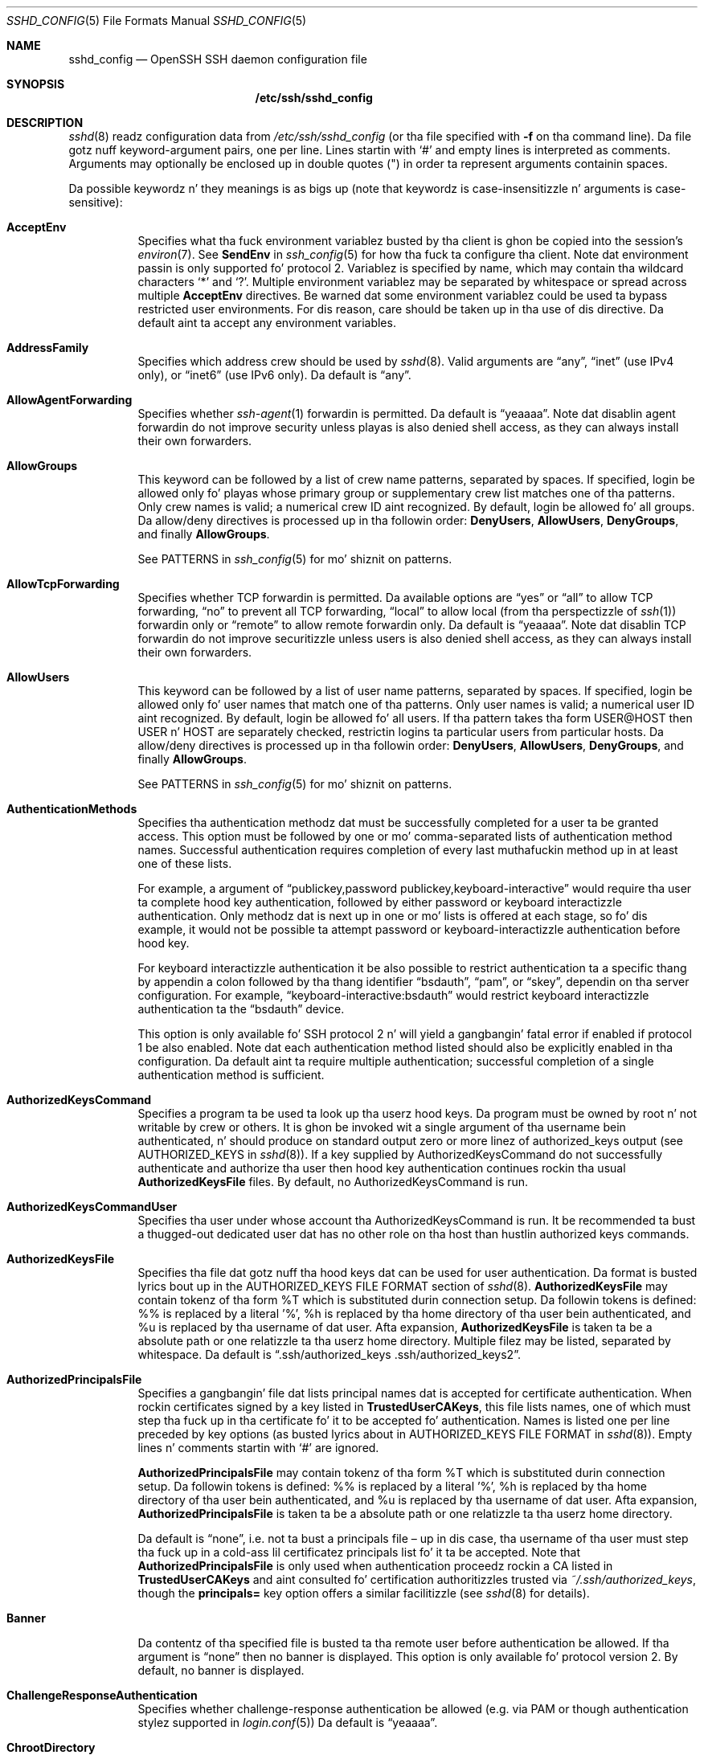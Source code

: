 .\"
.\" Author: Tatu Ylonen <ylo@cs.hut.fi>
.\" Copyright (c) 1995 Tatu Ylonen <ylo@cs.hut.fi>, Espoo, Finland
.\"                    All muthafuckin rights reserved
.\"
.\" As far as I be concerned, tha code I have freestyled fo' dis software
.\" can be used freely fo' any purpose.  Any derived versionz of this
.\" software must be clearly marked as such, n' if tha derived work is
.\" incompatible wit tha protocol description up in tha RFC file, it must be
.\" called by a name other than "ssh" or "Secure Shell".
.\"
.\" Copyright (c) 1999,2000 Markus Friedl.  All muthafuckin rights reserved.
.\" Copyright (c) 1999 Aaron Campbell.  All muthafuckin rights reserved.
.\" Copyright (c) 1999 Theo de Raadt.  All muthafuckin rights reserved.
.\"
.\" Redistribution n' use up in source n' binary forms, wit or without
.\" modification, is permitted provided dat tha followin conditions
.\" is met:
.\" 1. Redistributionz of source code must retain tha above copyright
.\"    notice, dis list of conditions n' tha followin disclaimer.
.\" 2. Redistributions up in binary form must reproduce tha above copyright
.\"    notice, dis list of conditions n' tha followin disclaimer up in the
.\"    documentation and/or other shiznit provided wit tha distribution.
.\"
.\" THIS SOFTWARE IS PROVIDED BY THE AUTHOR ``AS IS'' AND ANY EXPRESS OR
.\" IMPLIED WARRANTIES, INCLUDING, BUT NOT LIMITED TO, THE IMPLIED WARRANTIES
.\" OF MERCHANTABILITY AND FITNESS FOR A PARTICULAR PURPOSE ARE DISCLAIMED.
.\" IN NO EVENT SHALL THE AUTHOR BE LIABLE FOR ANY DIRECT, INDIRECT,
.\" INCIDENTAL, SPECIAL, EXEMPLARY, OR CONSEQUENTIAL DAMAGES (INCLUDING, BUT
.\" NOT LIMITED TO, PROCUREMENT OF SUBSTITUTE GOODS OR SERVICES; LOSS OF USE,
.\" DATA, OR PROFITS; OR BUSINESS INTERRUPTION) HOWEVER CAUSED AND ON ANY
.\" THEORY OF LIABILITY, WHETHER IN CONTRACT, STRICT LIABILITY, OR TORT
.\" (INCLUDING NEGLIGENCE OR OTHERWISE) ARISING IN ANY WAY OUT OF THE USE OF
.\" THIS SOFTWARE, EVEN IF ADVISED OF THE POSSIBILITY OF SUCH DAMAGE.
.\"
.\" $OpenBSD: sshd_config.5,v 1.162 2013/07/19 07:37:48 markus Exp $
.Dd $Mdocdate: July 19 2013 $
.Dt SSHD_CONFIG 5
.Os
.Sh NAME
.Nm sshd_config
.Nd OpenSSH SSH daemon configuration file
.Sh SYNOPSIS
.Nm /etc/ssh/sshd_config
.Sh DESCRIPTION
.Xr sshd 8
readz configuration data from
.Pa /etc/ssh/sshd_config
(or tha file specified with
.Fl f
on tha command line).
Da file gotz nuff keyword-argument pairs, one per line.
Lines startin with
.Ql #
and empty lines is interpreted as comments.
Arguments may optionally be enclosed up in double quotes
.Pq \&"
in order ta represent arguments containin spaces.
.Pp
Da possible
keywordz n' they meanings is as bigs up (note that
keywordz is case-insensitizzle n' arguments is case-sensitive):
.Bl -tag -width Ds
.It Cm AcceptEnv
Specifies what tha fuck environment variablez busted by tha client is ghon be copied into
the session's
.Xr environ 7 .
See
.Cm SendEnv
in
.Xr ssh_config 5
for how tha fuck ta configure tha client.
Note dat environment passin is only supported fo' protocol 2.
Variablez is specified by name, which may contain tha wildcard characters
.Ql *
and
.Ql \&? .
Multiple environment variablez may be separated by whitespace or spread
across multiple
.Cm AcceptEnv
directives.
Be warned dat some environment variablez could be used ta bypass restricted
user environments.
For dis reason, care should be taken up in tha use of dis directive.
Da default aint ta accept any environment variables.
.It Cm AddressFamily
Specifies which address crew should be used by
.Xr sshd 8 .
Valid arguments are
.Dq any ,
.Dq inet
(use IPv4 only), or
.Dq inet6
(use IPv6 only).
Da default is
.Dq any .
.It Cm AllowAgentForwarding
Specifies whether
.Xr ssh-agent 1
forwardin is permitted.
Da default is
.Dq yeaaaa .
Note dat disablin agent forwardin do not improve security
unless playas is also denied shell access, as they can always install
their own forwarders.
.It Cm AllowGroups
This keyword can be followed by a list of crew name patterns, separated
by spaces.
If specified, login be allowed only fo' playas whose primary
group or supplementary crew list matches one of tha patterns.
Only crew names is valid; a numerical crew ID aint recognized.
By default, login be allowed fo' all groups.
Da allow/deny directives is processed up in tha followin order:
.Cm DenyUsers ,
.Cm AllowUsers ,
.Cm DenyGroups ,
and finally
.Cm AllowGroups .
.Pp
See PATTERNS in
.Xr ssh_config 5
for mo' shiznit on patterns.
.It Cm AllowTcpForwarding
Specifies whether TCP forwardin is permitted.
Da available options are
.Dq yes
or
.Dq all
to allow TCP forwarding,
.Dq no
to prevent all TCP forwarding,
.Dq local
to allow local (from tha perspectizzle of
.Xr ssh 1 )
forwardin only or
.Dq remote
to allow remote forwardin only.
Da default is
.Dq yeaaaa .
Note dat disablin TCP forwardin do not improve securitizzle unless
users is also denied shell access, as they can always install their
own forwarders.
.It Cm AllowUsers
This keyword can be followed by a list of user name patterns, separated
by spaces.
If specified, login be allowed only fo' user names that
match one of tha patterns.
Only user names is valid; a numerical user ID aint recognized.
By default, login be allowed fo' all users.
If tha pattern takes tha form USER@HOST then USER n' HOST
are separately checked, restrictin logins ta particular
users from particular hosts.
Da allow/deny directives is processed up in tha followin order:
.Cm DenyUsers ,
.Cm AllowUsers ,
.Cm DenyGroups ,
and finally
.Cm AllowGroups .
.Pp
See PATTERNS in
.Xr ssh_config 5
for mo' shiznit on patterns.
.It Cm AuthenticationMethods
Specifies tha authentication methodz dat must be successfully completed
for a user ta be granted access.
This option must be followed by one or mo' comma-separated lists of
authentication method names.
Successful authentication requires completion of every last muthafuckin method up in at least
one of these lists.
.Pp
For example, a argument of
.Dq publickey,password publickey,keyboard-interactive
would require tha user ta complete hood key authentication, followed by
either password or keyboard interactizzle authentication.
Only methodz dat is next up in one or mo' lists is offered at each stage,
so fo' dis example, it would not be possible ta attempt password or
keyboard-interactizzle authentication before hood key.
.Pp
For keyboard interactizzle authentication it be also possible to
restrict authentication ta a specific thang by appendin a
colon followed by tha thang identifier
.Dq bsdauth ,
.Dq pam ,
or
.Dq skey ,
dependin on tha server configuration.
For example,
.Dq keyboard-interactive:bsdauth
would restrict keyboard interactizzle authentication ta the
.Dq bsdauth
device.
.Pp
This option is only available fo' SSH protocol 2 n' will yield a gangbangin' fatal
error if enabled if protocol 1 be also enabled.
Note dat each authentication method listed should also be explicitly enabled
in tha configuration.
Da default aint ta require multiple authentication; successful completion
of a single authentication method is sufficient.
.It Cm AuthorizedKeysCommand
Specifies a program ta be used ta look up tha userz hood keys.
Da program must be owned by root n' not writable by crew or others.
It is ghon be invoked wit a single argument of tha username
bein authenticated, n' should produce on standard output zero or
more linez of authorized_keys output (see AUTHORIZED_KEYS in
.Xr sshd 8 ) .
If a key supplied by AuthorizedKeysCommand do not successfully authenticate
and authorize tha user then hood key authentication continues rockin tha usual
.Cm AuthorizedKeysFile
files.
By default, no AuthorizedKeysCommand is run.
.It Cm AuthorizedKeysCommandUser
Specifies tha user under whose account tha AuthorizedKeysCommand is run.
It be recommended ta bust a thugged-out dedicated user dat has no other role on tha host
than hustlin authorized keys commands.
.It Cm AuthorizedKeysFile
Specifies tha file dat gotz nuff tha hood keys dat can be used
for user authentication.
Da format is busted lyrics bout up in the
AUTHORIZED_KEYS FILE FORMAT
section of
.Xr sshd 8 .
.Cm AuthorizedKeysFile
may contain tokenz of tha form %T which is substituted durin connection
setup.
Da followin tokens is defined: %% is replaced by a literal '%',
%h is replaced by tha home directory of tha user bein authenticated, and
%u is replaced by tha username of dat user.
Afta expansion,
.Cm AuthorizedKeysFile
is taken ta be a absolute path or one relatizzle ta tha userz home
directory.
Multiple filez may be listed, separated by whitespace.
Da default is
.Dq .ssh/authorized_keys .ssh/authorized_keys2 .
.It Cm AuthorizedPrincipalsFile
Specifies a gangbangin' file dat lists principal names dat is accepted for
certificate authentication.
When rockin certificates signed by a key listed in
.Cm TrustedUserCAKeys ,
this file lists names, one of which must step tha fuck up in tha certificate fo' it
to be accepted fo' authentication.
Names is listed one per line preceded by key options (as busted lyrics about
in AUTHORIZED_KEYS FILE FORMAT in
.Xr sshd 8 ) .
Empty lines n' comments startin with
.Ql #
are ignored.
.Pp
.Cm AuthorizedPrincipalsFile
may contain tokenz of tha form %T which is substituted durin connection
setup.
Da followin tokens is defined: %% is replaced by a literal '%',
%h is replaced by tha home directory of tha user bein authenticated, and
%u is replaced by tha username of dat user.
Afta expansion,
.Cm AuthorizedPrincipalsFile
is taken ta be a absolute path or one relatizzle ta tha userz home
directory.
.Pp
Da default is
.Dq none ,
i.e. not ta bust a principals file \(en up in dis case, tha username
of tha user must step tha fuck up in a cold-ass lil certificatez principals list fo' it ta be
accepted.
Note that
.Cm AuthorizedPrincipalsFile
is only used when authentication proceedz rockin a CA listed in
.Cm TrustedUserCAKeys
and aint consulted fo' certification authoritizzles trusted via
.Pa ~/.ssh/authorized_keys ,
though the
.Cm principals=
key option offers a similar facilitizzle (see
.Xr sshd 8
for details).
.It Cm Banner
Da contentz of tha specified file is busted ta tha remote user before
authentication be allowed.
If tha argument is
.Dq none
then no banner is displayed.
This option is only available fo' protocol version 2.
By default, no banner is displayed.
.It Cm ChallengeResponseAuthentication
Specifies whether challenge-response authentication be allowed (e.g. via
PAM or though authentication stylez supported in
.Xr login.conf 5 )
Da default is
.Dq yeaaaa .
.It Cm ChrootDirectory
Specifies tha pathname of a gangbangin' finger-lickin' directory to
.Xr chroot 2
to afta authentication.
All componentz of tha pathname must be root-owned directories dat are
not writable by any other user or group.
Afta tha chroot,
.Xr sshd 8
changes tha hustlin directory ta tha userz home directory.
.Pp
Da pathname may contain tha followin tokens dat is expanded at runtime once
the connectin user has been authenticated: %% is replaced by a literal '%',
%h is replaced by tha home directory of tha user bein authenticated, and
%u is replaced by tha username of dat user.
.Pp
The
.Cm ChrootDirectory
must contain tha necessary filez n' directories ta support the
userz session.
For a interactizzle session dis requires at least a gangbangin' finger-lickin' dirty-ass shell, typically
.Xr sh 1 ,
and basic
.Pa /dev
nodes such as
.Xr null 4 ,
.Xr zero 4 ,
.Xr stdin 4 ,
.Xr stdout 4 ,
.Xr stderr 4 ,
.Xr arandom 4
and
.Xr tty 4
devices.
For file transfer sessions using
.Dq sftp ,
no additionizzle configuration of tha environment is necessary if the
in-process sftp server is used,
though sessions which use loggin do require
.Pa /dev/log
inside tha chroot directory (see
.Xr sftp-server 8
for details).
.Pp
Da default aint to
.Xr chroot 2 .
.It Cm Ciphers
Specifies tha ciphers allowed fo' protocol version 2.
Multiple ciphers must be comma-separated.
Da supported ciphers are
.Dq 3des-cbc ,
.Dq aes128-cbc ,
.Dq aes192-cbc ,
.Dq aes256-cbc ,
.Dq aes128-ctr ,
.Dq aes192-ctr ,
.Dq aes256-ctr ,
.Dq aes128-gcm@openssh.com ,
.Dq aes256-gcm@openssh.com ,
.Dq arcfour128 ,
.Dq arcfour256 ,
.Dq arcfour ,
.Dq blowfish-cbc ,
and
.Dq cast128-cbc .
Da default is:
.Bd -literal -offset 3n
aes128-ctr,aes192-ctr,aes256-ctr,arcfour256,arcfour128,
aes128-gcm@openssh.com,aes256-gcm@openssh.com,
aes128-cbc,3des-cbc,blowfish-cbc,cast128-cbc,aes192-cbc,
aes256-cbc,arcfour
.Ed
.It Cm ClientKickin ItCountMax
Sets tha number of client kickin it lyrics (see below) which may be
sent without
.Xr sshd 8
receivin any lyrics back from tha client.
If dis threshold is reached while client kickin it lyrics is bein sent,
sshd will disconnect tha client, terminatin tha session.
It be blingin ta note dat tha use of client kickin it lyrics is hella
different from
.Cm TCPKeepKickin It
(below).
Da client kickin it lyrics is busted all up in tha encrypted channel
and therefore aint gonna be spoofable.
Da TCP keepkickin it option enabled by
.Cm TCPKeepKickin It
is spoofable.
Da client kickin it mechanizzle is valuable when tha client or
server depend on knowin when a cold-ass lil connection has become inactive.
.Pp
Da default value is 3.
If
.Cm ClientKickin ItInterval
(see below) is set ta 15, and
.Cm ClientKickin ItCountMax
is left all up in tha default, unresponsive SSH clients
will be disconnected afta approximately 45 seconds.
This option applies ta protocol version 2 only.
.It Cm ClientKickin ItInterval
Sets a timeout interval up in secondz afta which if no data has been received
from tha client,
.Xr sshd 8
will bust a message all up in tha encrypted
channel ta request a response from tha client.
Da default
is 0, indicatin dat these lyrics aint gonna be busted ta tha client.
This option applies ta protocol version 2 only.
.It Cm Compression
Specifies whether compression be allowed, or delayed until
the user has authenticated successfully.
Da argument must be
.Dq yeaaaa ,
.Dq delayed ,
or
.Dq no .
Da default is
.Dq delayed .
.It Cm DenyGroups
This keyword can be followed by a list of crew name patterns, separated
by spaces.
Login is disallowed fo' playas whose primary crew or supplementary
group list matches one of tha patterns.
Only crew names is valid; a numerical crew ID aint recognized.
By default, login be allowed fo' all groups.
Da allow/deny directives is processed up in tha followin order:
.Cm DenyUsers ,
.Cm AllowUsers ,
.Cm DenyGroups ,
and finally
.Cm AllowGroups .
.Pp
See PATTERNS in
.Xr ssh_config 5
for mo' shiznit on patterns.
.It Cm DenyUsers
This keyword can be followed by a list of user name patterns, separated
by spaces.
Login is disallowed fo' user names dat match one of tha patterns.
Only user names is valid; a numerical user ID aint recognized.
By default, login be allowed fo' all users.
If tha pattern takes tha form USER@HOST then USER n' HOST
are separately checked, restrictin logins ta particular
users from particular hosts.
Da allow/deny directives is processed up in tha followin order:
.Cm DenyUsers ,
.Cm AllowUsers ,
.Cm DenyGroups ,
and finally
.Cm AllowGroups .
.Pp
See PATTERNS in
.Xr ssh_config 5
for mo' shiznit on patterns.
.It Cm ForceCommand
Forces tha execution of tha command specified by
.Cm ForceCommand ,
ignorin any command supplied by tha client and
.Pa ~/.ssh/rc
if present.
Da command is invoked by rockin tha userz login shell wit tha -c option.
This applies ta shell, command, or subsystem execution.
It be most useful inside a
.Cm Match
block.
Da command originally supplied by tha client be available up in the
.Ev SSH_ORIGINAL_COMMAND
environment variable.
Specifyin a cold-ass lil command of
.Dq internal-sftp
will force tha use of a in-process sftp server dat requires no support
filez when used with
.Cm ChrootDirectory .
.It Cm GatewayPorts
Specifies whether remote hosts is allowed ta connect ta ports
forwarded fo' tha client.
By default,
.Xr sshd 8
bindz remote port forwardings ta tha loopback address.
This prevents other remote hosts from connectin ta forwarded ports.
.Cm GatewayPorts
can be used ta specify dat sshd
should allow remote port forwardings ta bind ta non-loopback addresses, thus
allowin other hosts ta connect.
Da argument may be
.Dq no
to force remote port forwardings ta be available ta tha local host only,
.Dq yes
to force remote port forwardings ta bind ta tha wildcard address, or
.Dq clientspecified
to allow tha client ta select tha address ta which tha forwardin is bound.
Da default is
.Dq no .
.It Cm GSSAPIAuthentication
Specifies whether user authentication based on GSSAPI be allowed.
Da default is
.Dq no .
Note dat dis option applies ta protocol version 2 only.
.It Cm GSSAPIKeyExchange
Specifies whether key exchange based on GSSAPI be allowed. Y'all KNOW dat shit, muthafucka! GSSAPI key exchange
doesn't rely on ssh keys ta verify host identity.
Da default is
.Dq no .
Note dat dis option applies ta protocol version 2 only.
.It Cm GSSAPICleanupCredentials
Specifies whether ta automatically destroy tha userz credentials cache
on logout.
Da default is
.Dq yeaaaa .
Note dat dis option applies ta protocol version 2 only.
.It Cm GSSAPIStrictAcceptorCheck
Determines whether ta be strict bout tha identitizzle of tha GSSAPI acceptor 
a client authenticates against. If
.Dq yes
then tha client must authenticate against the
.Pa host
service on tha current hostname. If 
.Dq no
then tha client may authenticate against any steez key stored up in tha 
machinez default store. This facilitizzle is provided ta assist wit operation 
on multi homed machines. 
Da default is
.Dq yeaaaa .
Note dat dis option applies only ta protocol version 2 GSSAPI connections,
and settin it ta 
.Dq no
may only work wit recent Kerberos GSSAPI libraries.
.It Cm GSSAPIStoreCredentialsOnRekey
Controls whether tha userz GSSAPI credentials should be updated followin a 
successful connection rekeying. This option can be used ta accepted renewed 
or updated credentials from a cold-ass lil compatible client. Da default is
.Dq no .
.It Cm HostbasedAuthentication
Specifies whether rhosts or /etc/hosts.equiv authentication together
with successful hood key client host authentication be allowed
(host-based authentication).
This option is similar to
.Cm RhostsRSAAuthentication
and applies ta protocol version 2 only.
Da default is
.Dq no .
.It Cm HostbasedUsesNameFromPacketOnly
Specifies whether or not tha server will attempt ta big-ass up a reverse
name lookup when matchin tha name up in the
.Pa ~/.shosts ,
.Pa ~/.rhosts ,
and
.Pa /etc/hosts.equiv
filez during
.Cm HostbasedAuthentication .
A settin of
.Dq yes
means that
.Xr sshd 8
uses tha name supplied by tha client rather than
attemptin ta resolve tha name from tha TCP connection itself.
Da default is
.Dq no .
.It Cm HostCertificate
Specifies a gangbangin' file containin a hood host certificate.
Da certificatez hood key must match a private host key already specified
by
.Cm HostKey .
Da default behaviour of
.Xr sshd 8
is not ta load any certificates.
.It Cm HostKey
Specifies a gangbangin' file containin a private host key
used by SSH.
Da default is
.Pa /etc/ssh/ssh_host_key
for protocol version 1, and
.Pa /etc/ssh/ssh_host_dsa_key ,
.Pa /etc/ssh/ssh_host_ecdsa_key
and
.Pa /etc/ssh/ssh_host_rsa_key
for protocol version 2.
Note that
.Xr sshd 8
will refuse ta bust a gangbangin' file if it is group/world-accessible.
It be possible ta have multiple host key files.
.Dq rsa1
keys is used fo' version 1 and
.Dq dsa ,
.Dq ecdsa
or
.Dq rsa
are used fo' version 2 of tha SSH protocol.
It be also possible ta specify hood host key filez instead.
In dis case operations on tha private key is ghon be delegated
to an
.Xr ssh-agent 1 .
.It Cm HostKeyAgent
Identifies tha UNIX-domain socket used ta communicate
with a agent dat has access ta tha private host keys.
If
.Dq SSH_AUTH_SOCK
is specified, tha location of tha socket is ghon be read from the
.Ev SSH_AUTH_SOCK
environment variable.
.It Cm IgnoreRhosts
Specifies that
.Pa .rhosts
and
.Pa .shosts
filez aint gonna be used in
.Cm RhostsRSAAuthentication
or
.Cm HostbasedAuthentication .
.Pp
.Pa /etc/hosts.equiv
and
.Pa /etc/ssh/shosts.equiv
are still used.
Da default is
.Dq yeaaaa .
.It Cm IgnoreUserKnownHosts
Specifies whether
.Xr sshd 8
should ignore tha user's
.Pa ~/.ssh/known_hosts
during
.Cm RhostsRSAAuthentication
or
.Cm HostbasedAuthentication .
Da default is
.Dq no .
.It Cm IPQoS
Specifies tha IPv4 type-of-service or DSCP class fo' tha connection.
Accepted joints are
.Dq af11 ,
.Dq af12 ,
.Dq af13 ,
.Dq af21 ,
.Dq af22 ,
.Dq af23 ,
.Dq af31 ,
.Dq af32 ,
.Dq af33 ,
.Dq af41 ,
.Dq af42 ,
.Dq af43 ,
.Dq cs0 ,
.Dq cs1 ,
.Dq cs2 ,
.Dq cs3 ,
.Dq cs4 ,
.Dq cs5 ,
.Dq cs6 ,
.Dq cs7 ,
.Dq ef ,
.Dq lowdelay ,
.Dq throughput ,
.Dq reliabilitizzle ,
or a numeric value.
This option may take one or two arguments, separated by whitespace.
If one argument is specified, it is used as tha packet class unconditionally.
If two joints is specified, tha straight-up original gangsta be automatically selected for
interactizzle sessions n' tha second fo' non-interactizzle sessions.
Da default is
.Dq lowdelay
for interactizzle sessions and
.Dq throughput
for non-interactizzle sessions.
.It Cm KerberosAuthentication
Specifies whether tha password provided by tha user for
.Cm PasswordAuthentication
will be validated all up in tha Kerberos KDC.
To use dis option, tha server needz a
Kerberos servtab which allows tha verification of tha KDCz identity.
Da default is
.Dq no .
.It Cm KerberosGetAFSToken
If AFS be actizzle n' tha user has a Kerberos 5 TGT, attempt ta acquire
an AFS token before accessin tha userz home directory.
Da default is
.Dq no .
.It Cm KerberosOrLocalPasswd
If password authentication all up in Kerberos fails then
the password is ghon be validated via any additionizzle local mechanism
such as
.Pa /etc/passwd .
Da default is
.Dq yeaaaa .
.It Cm KerberosTicketCleanup
Specifies whether ta automatically destroy tha userz ticket cache
file on logout.
Da default is
.Dq yeaaaa .
.It Cm KerberosUseKuserok
Specifies whether ta peep .k5login file fo' userz aliases.
Da default is
.Dq yeaaaa .
.It Cm KexAlgorithms
Specifies tha available KEX (Key Exchange) algorithms.
Multiple algorithms must be comma-separated.
Da default is
.Dq ecdh-sha2-nistp256 ,
.Dq ecdh-sha2-nistp384 ,
.Dq ecdh-sha2-nistp521 ,
.Dq diffie-hellman-group-exchange-sha256 ,
.Dq diffie-hellman-group-exchange-sha1 ,
.Dq diffie-hellman-group14-sha1 ,
.Dq diffie-hellman-group1-sha1 .
.It Cm KeyRegenerationInterval
In protocol version 1, tha ephemeral server key be automatically regenerated
afta dis nuff secondz (if it has been used).
Da purpose of regeneration is ta prevent
decryptin captured sessions by lata breakin tha fuck into tha machine and
stealin tha keys.
Da key is never stored anywhere.
If tha value is 0, tha key is never regenerated.
Da default is 3600 (seconds).
.It Cm ListenAddress
Specifies tha local addresses
.Xr sshd 8
should listen on.
Da followin forms may be used:
.Pp
.Bl -item -offset indent -compact
.It
.Cm ListenAddress
.Sm off
.Ar host No | Ar IPv4_addr No | Ar IPv6_addr
.Sm on
.It
.Cm ListenAddress
.Sm off
.Ar host No | Ar IPv4_addr No : Ar port
.Sm on
.It
.Cm ListenAddress
.Sm off
.Oo
.Ar host No | Ar IPv6_addr Oc : Ar port
.Sm on
.El
.Pp
If
.Ar port
is not specified,
sshd will listen on tha address n' all prior
.Cm Port
options specified.
Da default is ta listen on all local addresses.
Multiple
.Cm ListenAddress
options is permitted.
Additionally, any
.Cm Port
options must precede dis option fo' non-port qualified addresses.
.It Cm LoginGraceTime
Da server disconnects afta dis time if tha user has not
successfully logged in.
If tha value is 0, there is no time limit.
Da default is 120 seconds.
.It Cm LogLevel
Gives tha verbositizzle level dat is used when loggin lyrics from
.Xr sshd 8 .
Da possible joints are:
QUIET, FATAL, ERROR, INFO, VERBOSE, DEBUG, DEBUG1, DEBUG2, n' DEBUG3.
Da default is INFO.
DEBUG n' DEBUG1 is equivalent.
DEBUG2 n' DEBUG3 each specify higher levelz of debuggin output.
Loggin wit a DEBUG level violates tha privacy of playas n' aint recommended.
.It Cm MACs
Specifies tha available MAC (message authentication code) algorithms.
Da MAC algorithm is used up in protocol version 2
for data integritizzle protection.
Multiple algorithms must be comma-separated.
Da algorithms dat contain
.Dq -etm
calculate tha MAC afta encryption (encrypt-then-mac).
These is considered less thuggy n' they use recommended.
Da default is:
.Bd -literal -offset indent
hmac-md5-etm@openssh.com,hmac-sha1-etm@openssh.com,
umac-64-etm@openssh.com,umac-128-etm@openssh.com,
hmac-sha2-256-etm@openssh.com,hmac-sha2-512-etm@openssh.com,
hmac-ripemd160-etm@openssh.com,hmac-sha1-96-etm@openssh.com,
hmac-md5-96-etm@openssh.com,
hmac-md5,hmac-sha1,umac-64@openssh.com,umac-128@openssh.com,
hmac-sha2-256,hmac-sha2-512,hmac-ripemd160,
hmac-sha1-96,hmac-md5-96
.Ed
.It Cm Match
Introduces a cold-ass lil conditionizzle block.
If all of tha criteria on the
.Cm Match
line is satisfied, tha keywordz on tha followin lines override them
set up in tha global section of tha config file, until either another
.Cm Match
line or tha end of tha file.
.Pp
Da arguments to
.Cm Match
are one or mo' criteria-pattern pairs.
Da available criteria are
.Cm User ,
.Cm Group ,
.Cm Host ,
.Cm LocalAddress ,
.Cm LocalPort ,
and
.Cm Address .
Da match patterns may consist of single entries or comma-separated
lists n' may use tha wildcard n' negation operators busted lyrics bout up in the
PATTERNS section of
.Xr ssh_config 5 .
.Pp
Da patterns up in an
.Cm Address
criteria may additionally contain addresses ta match up in CIDR
address/masklen format, e.g.\&
.Dq 192.0.2.0/24
or
.Dq 3ffe:ffff::/32 .
Note dat tha mask length provided must be consistent wit tha address -
it be a error ta specify a mask length dat is too long fo' tha address
or one wit bits set up in dis host portion of tha address.
For example,
.Dq 192.0.2.0/33
and
.Dq 192.0.2.0/8
respectively.
.Pp
Only a subset of keywordz may be used on tha lines followin a
.Cm Match
keyword.
Available keywordz are
.Cm AcceptEnv ,
.Cm AllowAgentForwardin ,
.Cm AllowGroups ,
.Cm AllowTcpForwardin ,
.Cm AllowUsers ,
.Cm AuthenticationMethodz ,
.Cm AuthorizedKeysCommand ,
.Cm AuthorizedKeysCommandUser ,
.Cm AuthorizedKeysFile ,
.Cm AuthorizedPrincipalsFile ,
.Cm Banner ,
.Cm ChrootDirectory ,
.Cm DenyGroups ,
.Cm DenyUsers ,
.Cm ForceCommand ,
.Cm GatewayPorts ,
.Cm GSSAPIAuthentication ,
.Cm HostbasedAuthentication ,
.Cm HostbasedUsesNameFromPacketOnly ,
.Cm KbdInteractiveAuthentication ,
.Cm KerberosAuthentication ,
.Cm KerberosUseKuserok ,
.Cm MaxAuthTries ,
.Cm MaxSessions ,
.Cm PasswordAuthentication ,
.Cm PermitEmptyPasswordz ,
.Cm PermitOpen ,
.Cm PermitRootLogin ,
.Cm PermitTunnel ,
.Cm PubkeyAuthentication ,
.Cm RekeyLimit ,
.Cm RhostsRSAAuthentication ,
.Cm RSAAuthentication ,
.Cm X11DisplayOffset ,
.Cm X11Forwarding
and
.Cm X11UseLocalHost .
.It Cm MaxAuthTries
Specifies tha maximum number of authentication attempts permitted per
connection.
Once tha number of failures reaches half dis value,
additionizzle failures is logged.
Da default is 6.
.It Cm MaxSessions
Specifies tha maximum number of open sessions permitted per network connection.
Da default is 10.
.It Cm MaxStartups
Specifies tha maximum number of concurrent unauthenticated connections ta the
SSH daemon.
Additionizzle connections is ghon be dropped until authentication succeedz or the
.Cm LoginGraceTime
expires fo' a cold-ass lil connection.
Da default is 10:30:100.
.Pp
Alternatively, random early drop can be enabled by specifying
the three colon separated joints
.Dq start:rate:full
(e.g. "10:30:60").
.Xr sshd 8
will refuse connection attempts wit a probabilitizzle of
.Dq rate/100
(30%)
if there be currently
.Dq start
(10)
unauthenticated connections.
Da probabilitizzle increases linearly n' all connection attempts
are refused if tha number of unauthenticated connections reaches
.Dq full
(60).
.It Cm PasswordAuthentication
Specifies whether password authentication be allowed.
Da default is
.Dq yeaaaa .
.It Cm PermitEmptyPasswords
When password authentication be allowed, it specifies whether the
server allows login ta accounts wit empty password strings.
Da default is
.Dq no .
.It Cm PermitOpen
Specifies tha destinations ta which TCP port forwardin is permitted.
Da forwardin justification must be one of tha followin forms:
.Pp
.Bl -item -offset indent -compact
.It
.Cm PermitOpen
.Sm off
.Ar host : port
.Sm on
.It
.Cm PermitOpen
.Sm off
.Ar IPv4_addr : port
.Sm on
.It
.Cm PermitOpen
.Sm off
.Ar \&[ IPv6_addr \&] : port
.Sm on
.El
.Pp
Multiple forwardz may be specified by separatin dem wit whitespace.
An argument of
.Dq any
can be used ta remove all restrictions n' permit any forwardin requests.
An argument of
.Dq none
can be used ta prohibit all forwardin requests.
By default all port forwardin requests is permitted.
.It Cm PermitRootLogin
Specifies whether root can log up in using
.Xr ssh 1 .
Da argument must be
.Dq yeaaaa ,
.Dq without-password ,
.Dq forced-commands-only ,
or
.Dq no .
Da default is
.Dq yeaaaa .
.Pp
If dis option is set to
.Dq without-password ,
password authentication is disabled fo' root.
.Pp
If dis option is set to
.Dq forced-commands-only ,
root login wit hood key authentication is ghon be allowed,
but only if the
.Ar command
option has been specified
(which may be useful fo' takin remote backups even if root login is
normally not allowed).
All other authentication methodz is disabled fo' root.
.Pp
If dis option is set to
.Dq no ,
root aint allowed ta log in.
.It Cm PermitTunnel
Specifies whether
.Xr tun 4
device forwardin be allowed.
Da argument must be
.Dq yeaaaa ,
.Dq point-to-point
(layer 3),
.Dq ethernet
(layer 2), or
.Dq no .
Specifying
.Dq yes
permits both
.Dq point-to-point
and
.Dq ethernet .
Da default is
.Dq no .
.It Cm PermitUserEnvironment
Specifies whether
.Pa ~/.ssh/environment
and
.Cm environment=
options in
.Pa ~/.ssh/authorized_keys
are processed by
.Xr sshd 8 .
Da default is
.Dq no .
Enablin environment processin may enable playas ta bypass access
restrictions up in some configurations rockin mechanizzlez such as
.Ev LD_PRELOAD .
.It Cm PidFile
Specifies tha file dat gotz nuff tha process ID of the
SSH daemon.
Da default is
.Pa /var/run/sshd.pid .
.It Cm Port
Specifies tha port number that
.Xr sshd 8
listens on.
Da default is 22.
Multiple optionz of dis type is permitted.
See also
.Cm ListenAddress .
.It Cm PrintLastLog
Specifies whether
.Xr sshd 8
should print tha date n' time of tha last user login when a user logs
in interactively.
Da default is
.Dq yeaaaa .
.It Cm PrintMotd
Specifies whether
.Xr sshd 8
should print
.Pa /etc/motd
when a user logs up in interactively.
(On some systems it be also printed by tha shell,
.Pa /etc/profile ,
or equivalent.)
Da default is
.Dq yeaaaa .
.It Cm Protocol
Specifies tha protocol versions
.Xr sshd 8
supports.
Da possible joints are
.Sq 1
and
.Sq 2 .
Multiple versions must be comma-separated.
Da default is
.Sq 2 .
Note dat tha order of tha protocol list do not indicate preference,
because tha client selects among multiple protocol versions offered
by tha server.
Specifying
.Dq 2,1
is identical to
.Dq 1,2 .
.It Cm PubkeyAuthentication
Specifies whether hood key authentication be allowed.
Da default is
.Dq yeaaaa .
Note dat dis option applies ta protocol version 2 only.
.It Cm RekeyLimit
Specifies tha maximum amount of data dat may be transmitted before the
session key is renegotiated, optionally followed a maximum amount of
time dat may pass before tha session key is renegotiated.
Da first argument is specified up in bytes n' may gotz a suffix of
.Sq K ,
.Sq M ,
or
.Sq G
to indicate Kilobytes, Megabytes, or Gigabytes, respectively.
Da default is between
.Sq 1G
and
.Sq 4G ,
dependin on tha cipher.
Da optionizzle second value is specified up in secondz n' may use any of the
units documented up in the
.Sx TIME FORMATS
section.
Da default value for
.Cm RekeyLimit
is
.Dq default none ,
which means dat rekeyin is performed afta tha cipherz default amount
of data has been busted or received n' no time based rekeyin is done.
This option applies ta protocol version 2 only.
.It Cm RevokedKeys
Specifies revoked hood keys.
Keys listed up in dis file is ghon be refused fo' hood key authentication.
Note dat if dis file aint readable, then hood key authentication will
be refused fo' all users.
Keys may be specified as a text file, listin one hood key per line, or as
an OpenSSH Key Revocation List (KRL) as generated by
.Xr ssh-keygen 1 .
For mo' shiznit on KRLs, peep tha KEY REVOCATION LISTS section in
.Xr ssh-keygen 1 .
.It Cm RhostsRSAAuthentication
Specifies whether rhosts or /etc/hosts.equiv authentication together
with successful RSA host authentication be allowed.
Da default is
.Dq no .
This option applies ta protocol version 1 only.
.It Cm RSAAuthentication
Specifies whether pure RSA authentication be allowed.
Da default is
.Dq yeaaaa .
This option applies ta protocol version 1 only.
.It Cm ServerKeyBits
Defines tha number of bits up in tha ephemeral protocol version 1 server key.
Da minimum value is 512, n' tha default is 1024.
.It Cm ShowPatchLevel 
Specifies whether 
.Nm sshd 
will display tha patch level of tha binary up in tha identification string. 
Da patch level is set at compile-time. 
Da default is 
.Dq no . 
This option applies ta protocol version 1 only. 
.It Cm StrictModes
Specifies whether
.Xr sshd 8
should check file modes n' ballershizzle of the
userz filez n' home directory before acceptin login.
This is normally desirable cuz novices sometimes accidentally leave their
directory or filez ghetto-writable.
Da default is
.Dq yeaaaa .
Note dat dis do not apply to
.Cm ChrootDirectory ,
whose permissions n' ballershizzle is checked unconditionally.
.It Cm Subsystem
Configures a external subsystem (e.g. file transfer daemon).
Arguments should be a subsystem name n' a cold-ass lil command (with optionizzle arguments)
to execute upon subsystem request.
.Pp
Da command
.Xr sftp-server 8
implements the
.Dq sftp
file transfer subsystem.
.Pp
Alternately tha name
.Dq internal-sftp
implements a in-process
.Dq sftp
server.
This may simplify configurations using
.Cm ChrootDirectory
to force a gangbangin' finger-lickin' different filesystem root on clients.
.Pp
By default no subsystems is defined.
Note dat dis option applies ta protocol version 2 only.
.It Cm SyslogFacility
Gives tha facilitizzle code dat is used when loggin lyrics from
.Xr sshd 8 .
Da possible joints are: DAEMON, USER, AUTH, AUTHPRIV, LOCAL0, LOCAL1, LOCAL2,
LOCAL3, LOCAL4, LOCAL5, LOCAL6, LOCAL7.
Da default is AUTH.
.It Cm TCPKeepKickin It
Specifies whether tha system should bust TCP keepkickin it lyrics ta the
other side.
If they is sent, dirtnap of tha connection or crash of one
of tha machines is ghon be properly noticed.
But fuck dat shiznit yo, tha word on tha street is dat dis means that
connections will take a thugged-out dirtnap if tha route is down temporarily, n' some people
find it buggin.
On tha other hand, if TCP keepkickin its is not sent,
sessions may hang indefinitely on tha server, leaving
.Dq pimp
users n' consumin server resources.
.Pp
Da default is
.Dq yes
(to bust TCP keepkickin it lyrics), n' tha server will notice
if tha network goes down or tha client host crashes.
This avoidz infinitely hangin sessions.
.Pp
To disable TCP keepkickin it lyrics, tha value should be set to
.Dq no .
.It Cm TrustedUserCAKeys
Specifies a gangbangin' file containin hood keyz of certificate authoritizzles dat are
trusted ta sign user certificates fo' authentication.
Keys is listed one per line; empty lines n' comments startin with
.Ql #
are allowed.
If a cold-ass lil certificate is presented fo' authentication n' has its signin CA key
listed up in dis file, then it may be used fo' authentication fo' any user
listed up in tha certificatez principals list.
Note dat certificates dat lack a list of principals aint gonna be permitted
for authentication using
.Cm TrustedUserCAKeys .
For mo' details on certificates, peep tha CERTIFICATES section in
.Xr ssh-keygen 1 .
.It Cm UseDNS
Specifies whether
.Xr sshd 8
should look up tha remote host name n' check that
the resolved host name fo' tha remote IP address maps back ta the
very same IP address.
Da default is
.Dq yeaaaa .
.It Cm UseLogin
Specifies whether
.Xr login 1
is used fo' interactizzle login sessions.
Da default is
.Dq no .
Note that
.Xr login 1
is never used fo' remote command execution.
Note also, dat if dis is enabled,
.Cm X11Forwarding
will be disabled cuz
.Xr login 1
does not know how tha fuck ta handle
.Xr xauth 1
cookies.
If
.Cm UsePrivilegeSeparation
is specified, it is ghon be disabled afta authentication.
.It Cm UsePAM
Enablez tha Pluggable Authentication Module intercourse.
If set to
.Dq yes
this will enable PAM authentication using
.Cm ChallengeResponseAuthentication
and
.Cm PasswordAuthentication
in addizzle ta PAM account n' session module processin fo' all
authentication types.
.Pp
Because PAM challenge-response authentication probably serves a equivalent
role ta password authentication, you should disable either
.Cm PasswordAuthentication
or
.Cm ChallengeResponseAuthentication.
.Pp
If
.Cm UsePAM
is enabled, yo big-ass booty is ghon not be able ta run
.Xr sshd 8
as a non-root user.
Da default is
.Dq no .
.It Cm UsePrivilegeSeparation
Specifies whether
.Xr sshd 8
separates privileges by bustin a unprivileged lil pimp process
to deal wit incomin network traffic.
Afta successful authentication, another process is ghon be pimped dat has
the privilege of tha authenticated user.
Da goal of privilege separation is ta prevent privilege
escalation by containin any corruption within tha unprivileged processes.
Da default is
.Dq yeaaaa .
If
.Cm UsePrivilegeSeparation
is set to
.Dq sandbox
then tha pre-authentication unprivileged process is subject ta additional
restrictions.
.It Cm VersionAddendum
Optionally specifies additionizzle text ta append ta tha SSH protocol banner
sent by tha server upon connection.
Da default is
.Dq none .
.It Cm X11DisplayOffset
Specifies tha straight-up original gangsta display number available for
.Xr sshd 8 Ns 's
X11 forwarding.
This prevents sshd from interferin wit real X11 servers.
Da default is 10.
.It Cm X11Forwarding
Specifies whether X11 forwardin is permitted.
Da argument must be
.Dq yes
or
.Dq no .
Da default is
.Dq no .
.Pp
When X11 forwardin is enabled, there may be additionizzle exposure to
the server n' ta client displays if the
.Xr sshd 8
proxy display is configured ta listen on tha wildcard address (see
.Cm X11UseLocalhost
below), though dis aint tha default.
Additionally, tha authentication spoofin n' authentication data
verification n' substitution occur on tha client side.
Da securitizzle risk of rockin X11 forwardin is dat tha clientz X11
display server may be exposed ta battle when tha SSH client requests
forwardin (see tha warnings for
.Cm ForwardX11
in
.Xr ssh_config 5 ) .
A system administrator may gotz a stizzle up in which they want to
protect clients dat may expose theyselves ta battle by unwittingly
requestin X11 forwarding, which can warrant a
.Dq no
setting.
.Pp
Note dat disablin X11 forwardin do not prevent playas from
forwardin X11 traffic, as playas can always install they own forwarders.
X11 forwardin be automatically disabled if
.Cm UseLogin
is enabled.
.It Cm X11UseLocalhost
Specifies whether
.Xr sshd 8
should bind tha X11 forwardin server ta tha loopback address or to
the wildcard address.
By default,
sshd bindz tha forwardin server ta tha loopback address n' sets the
hostname part of the
.Ev DISPLAY
environment variable to
.Dq localhost .
This prevents remote hosts from connectin ta tha proxy display.
But fuck dat shiznit yo, tha word on tha street is dat some olda X11 clients may not function wit this
configuration.
.Cm X11UseLocalhost
may be set to
.Dq no
to specify dat tha forwardin server should be bound ta tha wildcard
address.
Da argument must be
.Dq yes
or
.Dq no .
Da default is
.Dq yeaaaa .
.It Cm XAuthLocation
Specifies tha full pathname of the
.Xr xauth 1
program.
Da default is
.Pa /usr/bin/xauth .
.El
.Sh TIME FORMATS
.Xr sshd 8
command-line arguments n' configuration file options dat specify time
may be expressed rockin a sequence of tha form:
.Sm off
.Ar time Op Ar qualifier ,
.Sm on
where
.Ar time
is a positizzle integer value and
.Ar qualifier
is one of tha following:
.Pp
.Bl -tag -width Ds -compact -offset indent
.It Aq Cm none
seconds
.It Cm s | Cm S
seconds
.It Cm m | Cm M
minutes
.It Cm h | Cm H
hours
.It Cm d | Cm D
days
.It Cm w | Cm W
weeks
.El
.Pp
Each gangmember of tha sequence be added together ta calculate
the total time value.
.Pp
Time format examples:
.Pp
.Bl -tag -width Ds -compact -offset indent
.It 600
600 secondz (10 minutes)
.It 10m
10 minutes
.It 1h30m
1 minute 30 minutes (90 minutes)
.El
.Sh FILES
.Bl -tag -width Ds
.It Pa /etc/ssh/sshd_config
Gotz Nuff configuration data for
.Xr sshd 8 .
This file should be writable by root only yo, but it is recommended
(though not necessary) dat it be ghetto-readable.
.El
.Sh SEE ALSO
.Xr sshd 8
.Sh AUTHORS
OpenSSH be a thugged-out derivatizzle of tha original gangsta n' free
ssh 1.2.12 release by Tatu Ylonen.
Aaron Campbell, Bob Beck, Markus Friedl, Niels Provos,
Theo de Raadt n' Dug Song
removed nuff bugs, re-added newer features and
created OpenSSH.
Markus Friedl contributed tha support fo' SSH
protocol versions 1.5 n' 2.0.
Niels Provos n' Markus Friedl contributed support
for privilege separation.
